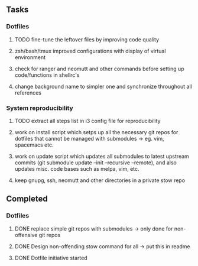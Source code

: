 ** Tasks
*** Dotfiles
***** TODO fine-tune the leftover files by improving code quality
***** zsh/bash/tmux improved configurations with display of virtual environment
***** check for ranger and neomutt and other commands before setting up code/functions in shellrc's 
***** change background name to simpler one and synchronize throughout all references

*** System reproducibility
***** TODO extract all steps list in i3 config file for reproducibility
***** work on install script which setps up all the necessary git repos for dotfiles that cannot be managed with submodules -> eg. vim, spacemacs etc.
***** work on update script which updates all submodules to latest upstream commits (git submodule update --init --recursive --remote), and also updates misc. code bases such as melpa, vim, etc.
***** keep gnupg, ssh, neomutt and other directories in a private stow repo

** Completed
*** Dotfiles
***** DONE replace simple git repos with submodules -> only done for non-offensive git repos
      CLOSED: [2020-11-04 Wed 17:15]
***** DONE Design non-offending stow command for all -> put this in readme
      CLOSED: [2020-11-04 Wed 16:14]
***** DONE Dotfile initiative started
      CLOSED: [2020-11-04 Wed 12:33]
